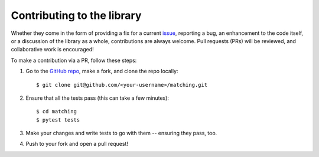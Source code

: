 Contributing to the library
===========================

Whether they come in the form of providing a fix for a current `issue
<https://github.com/daffidwilde/matching/issues>`_, reporting a bug, an
enhancement to the code itself, or a discussion of the library as a whole,
contributions are always welcome. Pull requests (PRs) will be reviewed, and
collaborative work is encouraged!

To make a contribution via a PR, follow these steps:

1. Go to the `GitHub repo <https://github.com/daffidwilde/matching>`_,
   make a fork, and clone the repo locally::

       $ git clone git@github.com/<your-username>/matching.git

2. Ensure that all the tests pass (this can take a few minutes)::

       $ cd matching
       $ pytest tests

3. Make your changes and write tests to go with them -- ensuring they pass, too.

4. Push to your fork and open a pull request!
